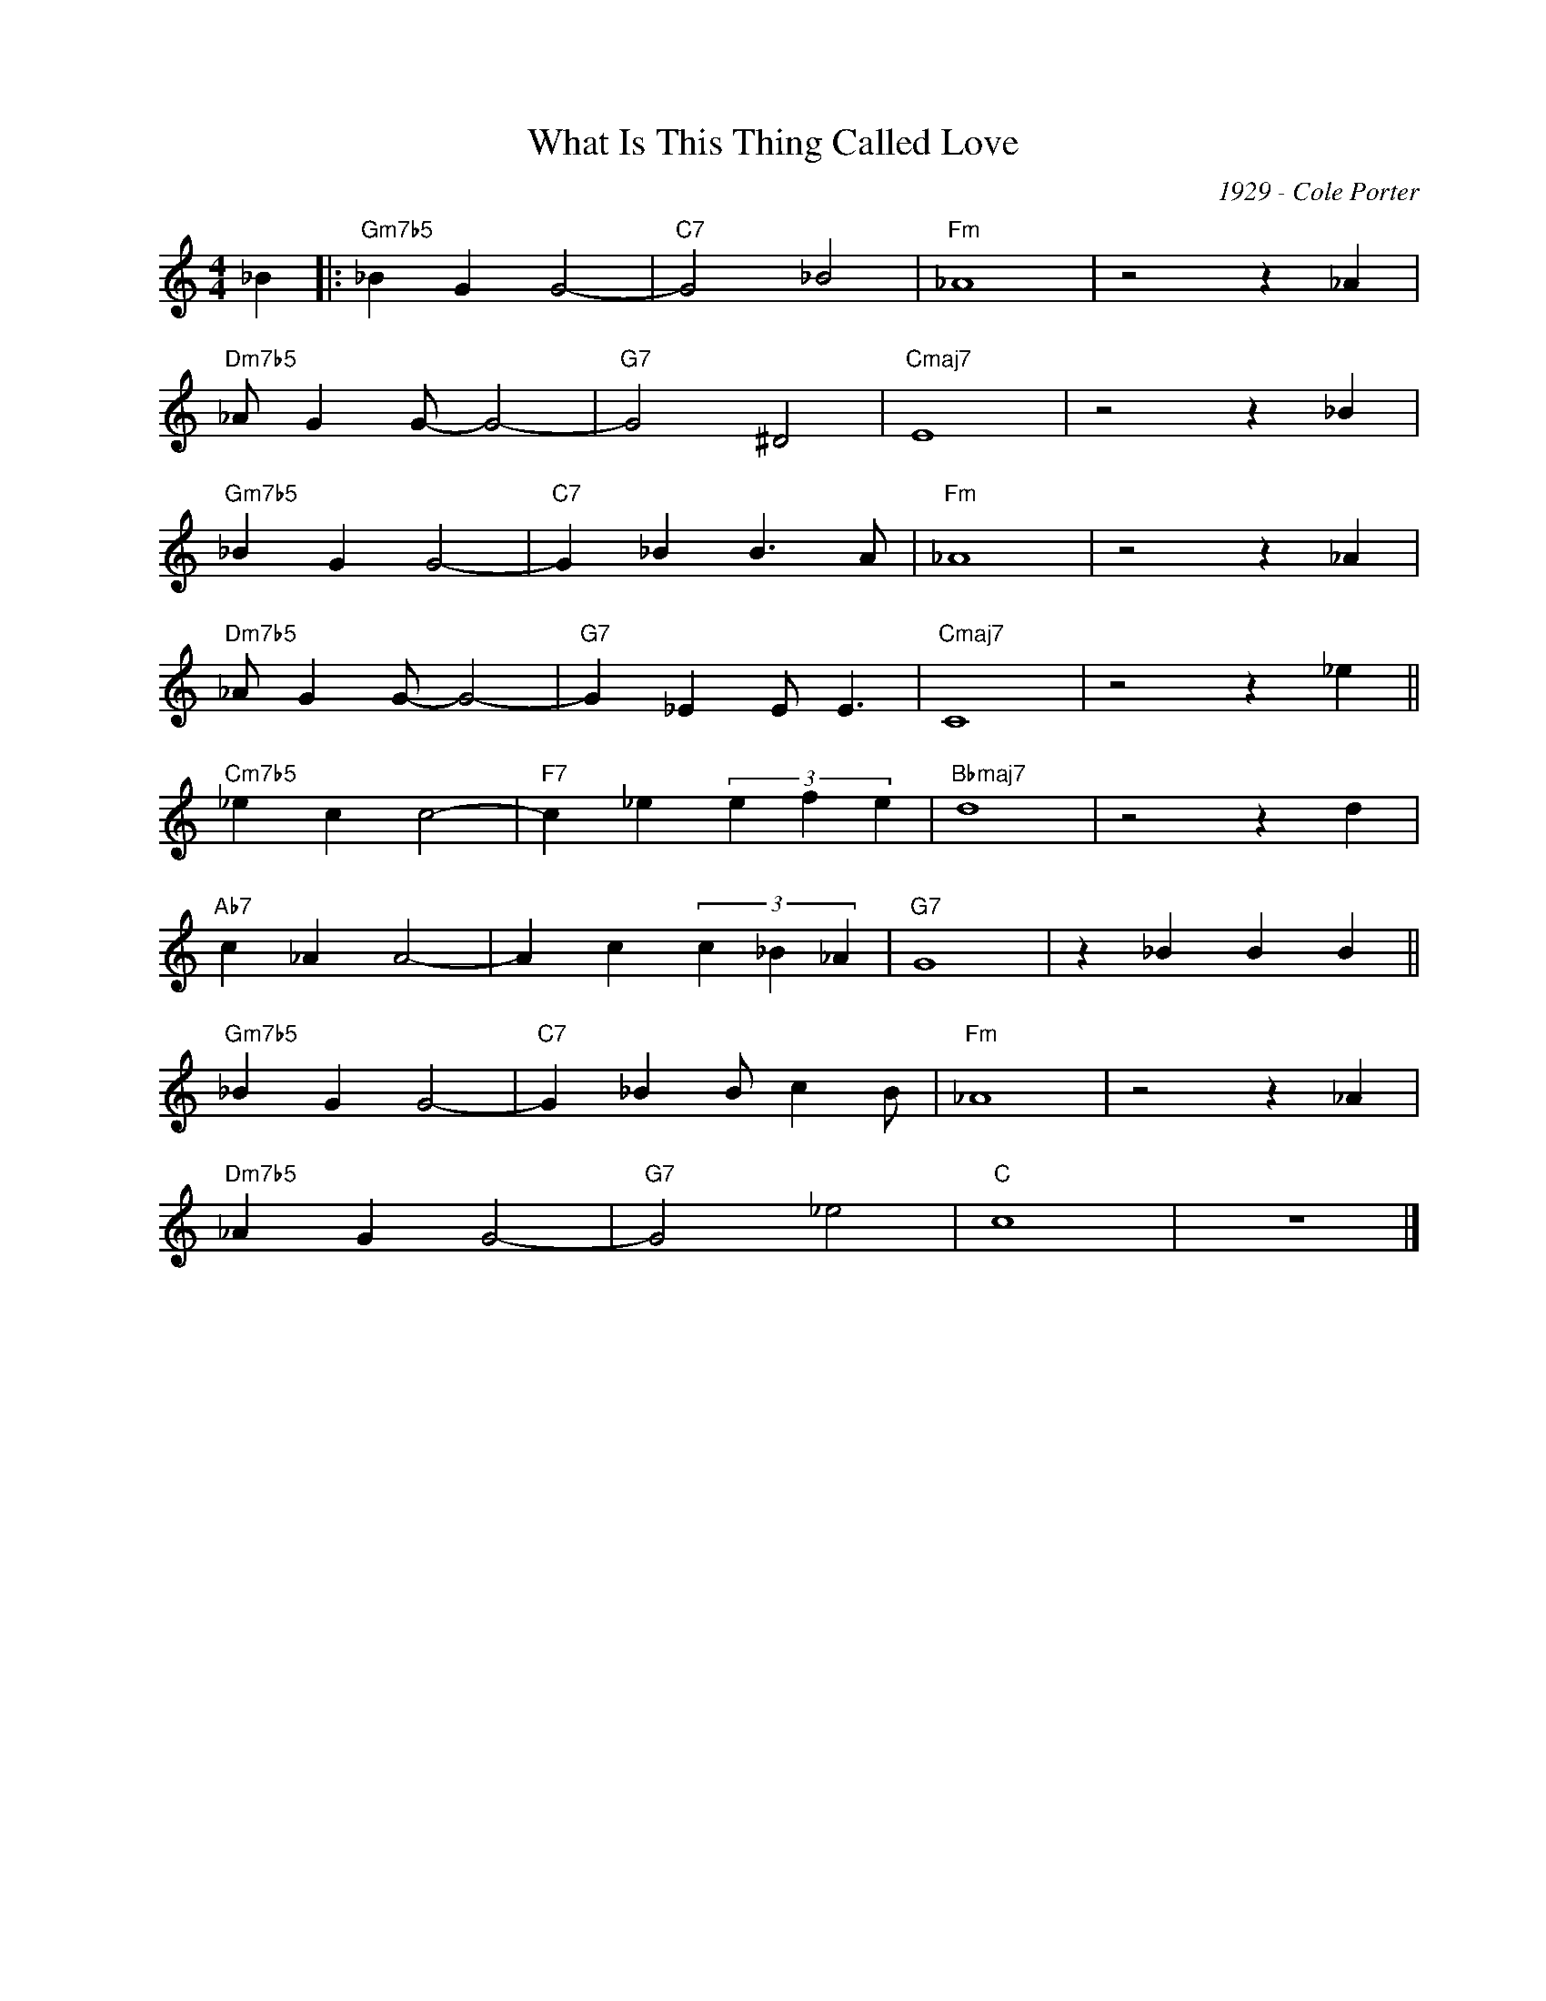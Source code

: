 X:1
T:What Is This Thing Called Love
C:1929 - Cole Porter
Z:www.realbook.site
L:1/4
M:4/4
I:linebreak $
K:C
V:1 treble nm=" " snm=" "
V:1
 _B |:"Gm7b5" _B G G2- |"C7" G2 _B2 |"Fm" _A4 | z2 z _A |$"Dm7b5" _A/ G G/- G2- |"G7" G2 ^D2 | %7
"Cmaj7" E4 | z2 z _B |$"Gm7b5" _B G G2- |"C7" G _B B3/2 A/ |"Fm" _A4 | z2 z _A |$ %13
"Dm7b5" _A/ G G/- G2- |"G7" G _E E/ E3/2 |"Cmaj7" C4 | z2 z _e ||$"Cm7b5" _e c c2- | %18
"F7" c _e (3e f e |"Bbmaj7" d4 | z2 z d |$"Ab7" c _A A2- | A c (3c _B _A |"G7" G4 | z _B B B ||$ %25
"Gm7b5" _B G G2- |"C7" G _B B/ c B/ |"Fm" _A4 | z2 z _A |$"Dm7b5" _A G G2- |"G7" G2 _e2 |"C" c4 | %32
 z4 |] %33


